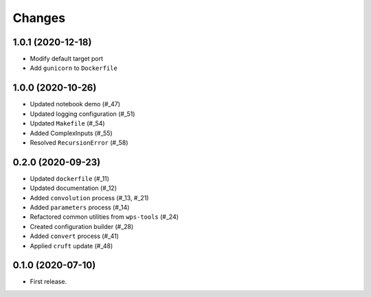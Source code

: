 Changes
*******

1.0.1 (2020-12-18)
==================

* Modify default target port
* Add ``gunicorn`` to ``Dockerfile``

1.0.0 (2020-10-26)
==================

* Updated notebook demo (#_47)
* Updated logging configuration (#_51)
* Updated ``Makefile`` (#_54)
* Added ComplexInputs (#_55)
* Resolved ``RecursionError`` (#_58)

.. _47: https://github.com/pacificclimate/osprey/pull/47
.. _51: https://github.com/pacificclimate/osprey/pull/51
.. _54: https://github.com/pacificclimate/osprey/pull/54
.. _55: https://github.com/pacificclimate/osprey/pull/55
.. _58: https://github.com/pacificclimate/osprey/pull/58

0.2.0 (2020-09-23)
==================

* Updated ``dockerfile`` (#_11)
* Updated documentation (#_12)
* Added ``convolution`` process (#_13, #_21)
* Added ``parameters`` process (#_14)
* Refactored common utilities from ``wps-tools`` (#_24)
* Created configuration builder (#_28)
* Added ``convert`` process (#_41)
* Applied ``cruft`` update (#_48)

.. _11: https://github.com/pacificclimate/osprey/pull/11
.. _12: https://github.com/pacificclimate/osprey/pull/12
.. _13: https://github.com/pacificclimate/osprey/pull/13
.. _21: https://github.com/pacificclimate/osprey/pull/21
.. _14: https://github.com/pacificclimate/osprey/pull/14
.. _24: https://github.com/pacificclimate/osprey/pull/24
.. _28: https://github.com/pacificclimate/osprey/pull/28
.. _41: https://github.com/pacificclimate/osprey/pull/41
.. _48: https://github.com/pacificclimate/osprey/pull/48

0.1.0 (2020-07-10)
==================

* First release.
